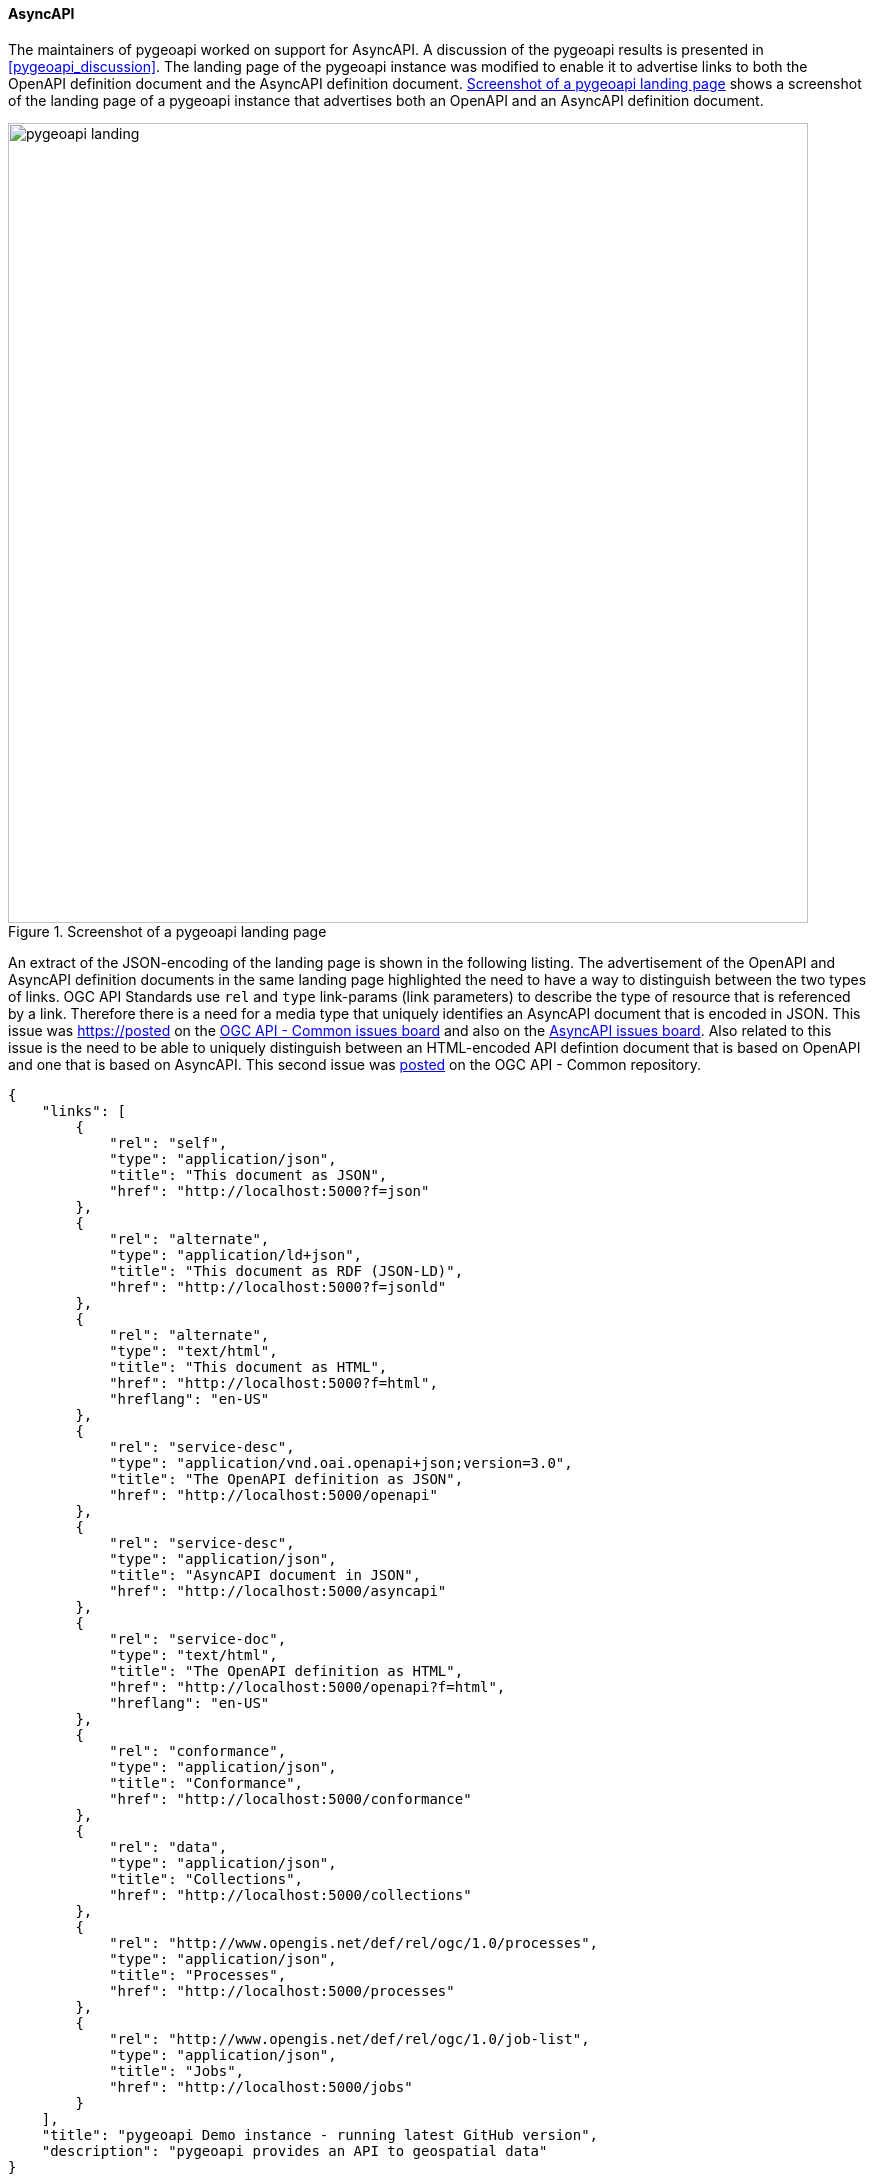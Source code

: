 [[asyncapi_results]]
==== AsyncAPI

The maintainers of pygeoapi worked on support for AsyncAPI. A discussion of the pygeoapi results is presented in <<pygeoapi_discussion>>. The landing page of the pygeoapi instance was modified to enable it to advertise links to both the OpenAPI definition document and the AsyncAPI definition document. <<img_pygeoapi_landing>> shows a screenshot of the landing page of a pygeoapi instance that advertises both an OpenAPI and an AsyncAPI definition document.

[[img_pygeoapi_landing]]
.Screenshot of a pygeoapi landing page
image::../images/pygeoapi_landing.png[align="center",width=800]

An extract of the JSON-encoding of the landing page is shown in the following listing. The advertisement of the OpenAPI and AsyncAPI definition documents in the same landing page highlighted the need to have a way to distinguish between the two types of links. OGC API Standards use `rel` and `type` link-params (link parameters) to describe the type of resource that is referenced by a link. Therefore there is a need for a media type that uniquely identifies an AsyncAPI document that is encoded in JSON. This issue was https://posted on the https://github.com/opengeospatial/ogcapi-common/issues/329[OGC API - Common issues board] and also on the https://github.com/asyncapi/spec/issues/936[AsyncAPI issues board]. Also related to this issue is the need to be able to uniquely distinguish between an HTML-encoded API defintion document that is based on OpenAPI and one that is based on AsyncAPI. This second issue was https://github.com/opengeospatial/ogcapi-common/issues/330[posted] on the OGC API - Common repository.

[%unnumbered%]
[source,json]
----
{
    "links": [
        {
            "rel": "self",
            "type": "application/json",
            "title": "This document as JSON",
            "href": "http://localhost:5000?f=json"
        },
        {
            "rel": "alternate",
            "type": "application/ld+json",
            "title": "This document as RDF (JSON-LD)",
            "href": "http://localhost:5000?f=jsonld"
        },
        {
            "rel": "alternate",
            "type": "text/html",
            "title": "This document as HTML",
            "href": "http://localhost:5000?f=html",
            "hreflang": "en-US"
        },
        {
            "rel": "service-desc",
            "type": "application/vnd.oai.openapi+json;version=3.0",
            "title": "The OpenAPI definition as JSON",
            "href": "http://localhost:5000/openapi"
        },
        {
            "rel": "service-desc",
            "type": "application/json",
            "title": "AsyncAPI document in JSON",
            "href": "http://localhost:5000/asyncapi"
        },        
        {
            "rel": "service-doc",
            "type": "text/html",
            "title": "The OpenAPI definition as HTML",
            "href": "http://localhost:5000/openapi?f=html",
            "hreflang": "en-US"
        },
        {
            "rel": "conformance",
            "type": "application/json",
            "title": "Conformance",
            "href": "http://localhost:5000/conformance"
        },
        {
            "rel": "data",
            "type": "application/json",
            "title": "Collections",
            "href": "http://localhost:5000/collections"
        },
        {
            "rel": "http://www.opengis.net/def/rel/ogc/1.0/processes",
            "type": "application/json",
            "title": "Processes",
            "href": "http://localhost:5000/processes"
        },
        {
            "rel": "http://www.opengis.net/def/rel/ogc/1.0/job-list",
            "type": "application/json",
            "title": "Jobs",
            "href": "http://localhost:5000/jobs"
        }
    ],
    "title": "pygeoapi Demo instance - running latest GitHub version",
    "description": "pygeoapi provides an API to geospatial data"
}

----